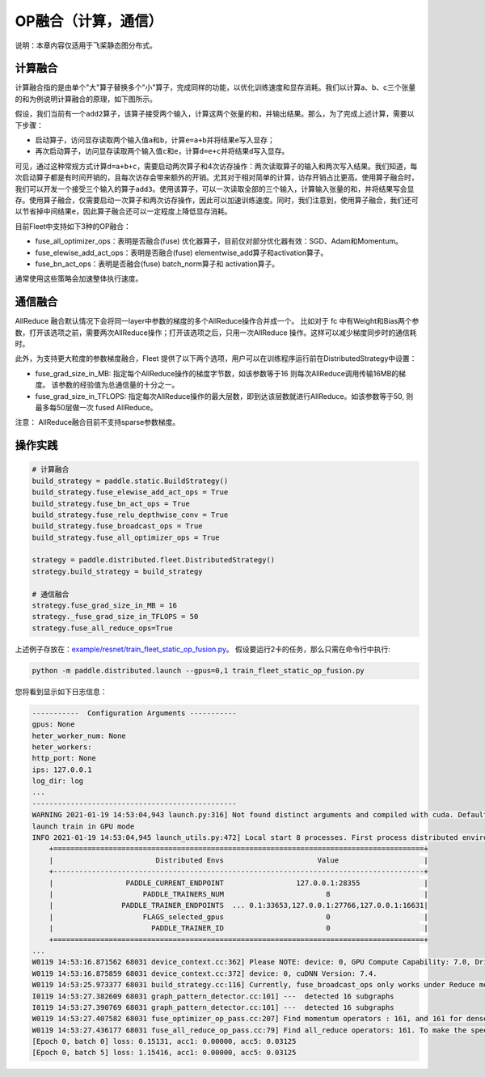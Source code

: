 OP融合（计算，通信）
===========================

说明：本章内容仅适用于飞桨静态图分布式。

计算融合
----

计算融合指的是由单个"大"算子替换多个"小"算子，完成同样的功能，以优化训练速度和显存消耗。我们以计算a、b、c三个张量的和为例说明计算融合的原理，如下图所示。

.. image:: ./img/op_fusion.png
  :width: 600
  :alt: OP fusion
  :align: center

假设，我们当前有一个\ ``add2``\ 算子，该算子接受两个输入，计算这两个张量的和，并输出结果。那么，为了完成上述计算，需要以下步骤：

- 启动算子，访问显存读取两个输入值\ ``a``\ 和\ ``b``\ ，计算\ ``e=a+b``\ 并将结果\ ``e``\ 写入显存；
- 再次启动算子，访问显存读取两个输入值\ ``c``\ 和\ ``e``\ ，计算\ ``d=e+c``\ 并将结果\ ``d``\ 写入显存。

可见，通过这种常规方式计算\ ``d=a+b+c``\ ，需要启动两次算子和4次访存操作：两次读取算子的输入和两次写入结果。我们知道，每次启动算子都是有时间开销的，且每次访存会带来额外的开销。尤其对于相对简单的计算，访存开销占比更高。使用算子融合时，我们可以开发一个接受三个输入的算子\ ``add3``\ 。使用该算子，可以一次读取全部的三个输入，计算输入张量的和，并将结果写会显存。使用算子融合，仅需要启动一次算子和两次访存操作，因此可以加速训练速度。同时，我们注意到，使用算子融合，我们还可以节省掉中间结果\ ``e``\ ，因此算子融合还可以一定程度上降低显存消耗。

目前Fleet中支持如下3种的OP融合：

- fuse_all_optimizer_ops：表明是否融合(fuse) 优化器算子，目前仅对部分优化器有效：SGD、Adam和Momentum。

- fuse_elewise_add_act_ops：表明是否融合(fuse) elementwise_add算子和activation算子。

- fuse_bn_act_ops：表明是否融合(fuse) batch_norm算子和 activation算子。

通常使用这些策略会加速整体执行速度。


通信融合
----

AllReduce 融合默认情况下会将同一layer中参数的梯度的多个AllReduce操作合并成一个。 比如对于 fc 中有Weight和Bias两个参数，打开该选项之前，需要两次AllReduce操作；打开该选项之后，只用一次AllReduce 操作。这样可以减少梯度同步时的通信耗时。

此外，为支持更大粒度的参数梯度融合，Fleet 提供了以下两个选项，用户可以在训练程序运行前在DistributedStrategy中设置：

- fuse_grad_size_in_MB: 指定每个AllReduce操作的梯度字节数，如该参数等于16 则每次AllReduce调用传输16MB的梯度。 该参数的经验值为总通信量的十分之一。

- fuse_grad_size_in_TFLOPS: 指定每次AllReduce操作的最大层数，即到达该层数就进行AllReduce。如该参数等于50, 则最多每50层做一次 fused AllReduce。

注意： AllReduce融合目前不支持sparse参数梯度。

操作实践
----

.. code:: python
   
    # 计算融合
    build_strategy = paddle.static.BuildStrategy()
    build_strategy.fuse_elewise_add_act_ops = True
    build_strategy.fuse_bn_act_ops = True
    build_strategy.fuse_relu_depthwise_conv = True
    build_strategy.fuse_broadcast_ops = True
    build_strategy.fuse_all_optimizer_ops = True

    strategy = paddle.distributed.fleet.DistributedStrategy()
    strategy.build_strategy = build_strategy

    # 通信融合
    strategy.fuse_grad_size_in_MB = 16
    strategy._fuse_grad_size_in_TFLOPS = 50
    strategy.fuse_all_reduce_ops=True


上述例子存放在：`example/resnet/train_fleet_static_op_fusion.py <https://github.com/PaddlePaddle/FleetX/blob/develop/examples/resnet/train_fleet_static_op_fusion.py>`_。
假设要运行2卡的任务，那么只需在命令行中执行:

.. code-block:: sh

   python -m paddle.distributed.launch --gpus=0,1 train_fleet_static_op_fusion.py

您将看到显示如下日志信息：

.. code-block::

    -----------  Configuration Arguments -----------
    gpus: None
    heter_worker_num: None
    heter_workers:
    http_port: None
    ips: 127.0.0.1
    log_dir: log
    ...
    ------------------------------------------------
    WARNING 2021-01-19 14:53:04,943 launch.py:316] Not found distinct arguments and compiled with cuda. Default use collective mode
    launch train in GPU mode
    INFO 2021-01-19 14:53:04,945 launch_utils.py:472] Local start 8 processes. First process distributed environment info (Only For Debug):
        +=======================================================================================+
        |                        Distributed Envs                      Value                    |
        +---------------------------------------------------------------------------------------+
        |                 PADDLE_CURRENT_ENDPOINT                 127.0.0.1:28355               |
        |                     PADDLE_TRAINERS_NUM                        8                      |
        |                PADDLE_TRAINER_ENDPOINTS  ... 0.1:33653,127.0.0.1:27766,127.0.0.1:16631|
        |                     FLAGS_selected_gpus                        0                      |
        |                       PADDLE_TRAINER_ID                        0                      |
        +=======================================================================================+
    ...
    W0119 14:53:16.871562 68031 device_context.cc:362] Please NOTE: device: 0, GPU Compute Capability: 7.0, Driver API Version: 10.2, Runtime API Version: 9.2
    W0119 14:53:16.875859 68031 device_context.cc:372] device: 0, cuDNN Version: 7.4.
    W0119 14:53:25.973377 68031 build_strategy.cc:116] Currently, fuse_broadcast_ops only works under Reduce mode.
    I0119 14:53:27.382609 68031 graph_pattern_detector.cc:101] ---  detected 16 subgraphs
    I0119 14:53:27.390769 68031 graph_pattern_detector.cc:101] ---  detected 16 subgraphs
    W0119 14:53:27.407582 68031 fuse_optimizer_op_pass.cc:207] Find momentum operators : 161, and 161 for dense gradients. To make the speed faster, those optimization are fused during training.
    W0119 14:53:27.436177 68031 fuse_all_reduce_op_pass.cc:79] Find all_reduce operators: 161. To make the speed faster, some all_reduce ops are fused during training, after fusion, the number of all_reduce ops is 6.
    [Epoch 0, batch 0] loss: 0.15131, acc1: 0.00000, acc5: 0.03125
    [Epoch 0, batch 5] loss: 1.15416, acc1: 0.00000, acc5: 0.03125
